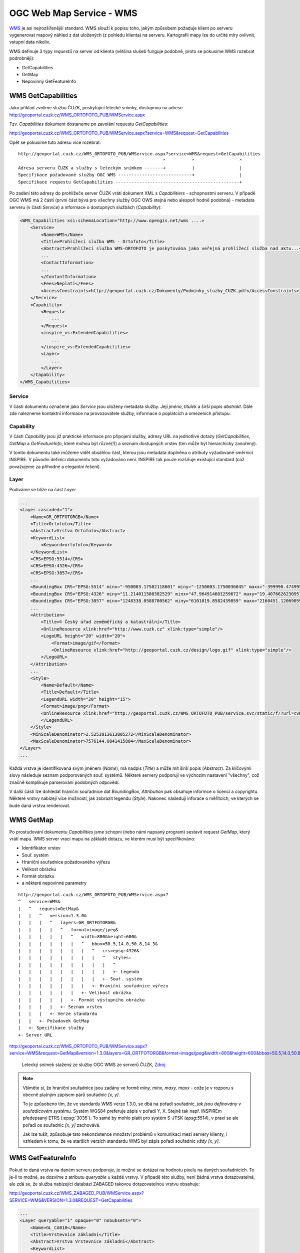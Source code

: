 .. _ogc-wms:

OGC Web Map Service - WMS
-------------------------
`WMS <http://opengeospatial.org/standards/wms>`_ je asi nejrozšířenější
standard. WMS slouží k popisu toho, jakým způsobem požaduje klient po serveru
vygenerovat mapový náhled z dat uložených (z pohledu klienta) na serveru.
Kartografii mapy lze do určité míry ovlivnit, vstupní data nikoliv.

WMS definuje 3 typy *requestů* na server od klienta (většina slušeb funguje
podobně, proto se pokusíme WMS rozebrat podrobněji):

* GetCapabilities
* GetMap
* Nepovinný GetFeatureInfo

.. _wms-capabilities:

WMS GetCapabilities
^^^^^^^^^^^^^^^^^^^
Jako příklad zvolíme službu ČUZK, poskytující letecké snímky, dostupnou na
adrese http://geoportal.cuzk.cz/WMS_ORTOFOTO_PUB/WMService.aspx

Tzv. `Capabilities` dokument dostaneme po zavolání requestu *GetCapabilities*:

http://geoportal.cuzk.cz/WMS_ORTOFOTO_PUB/WMService.aspx?service=WMS&request=GetCapabilities

Opět se pokusíme tuto adresu více rozebrat::

    http://geoportal.cuzk.cz/WMS_ORTOFOTO_PUB/WMService.aspx?service=WMS&request=GetCapabilities
                                                           ^          ^                 ^
    Adresa serveru ČUZK a služby s leteckým snímkem -------+          |                 |
    Specifikace požadované služby OGC WMS ----------------------------+                 |
    Specifikace requestu GetCapabilities -----------------------------------------------+

Po zadání této adresy do prohlížeče server ČUZK vrátí dokument XML s
*Capabilitiers* - schopnostmi serveru. V případě OGC WMS má 2 části (první část
bývá pro všechny služby OGC OWS stejná nebo alespoň hodně podobná) - metadata
serveru (v části *Service*) a informace o dostupných službách (*Capability*):

.. code-block:: xml

    <WMS_Capabilities xsi:schemaLocation="http://www.opengis.net/wms ....>
        <Service>
            <Name>WMS</Name>
            <Title>Prohlížecí služba WMS - Ortofoto</Title>
            <Abstract>Prohlížecí služba WMS-ORTOFOTO je poskytována jako veřejná prohlížecí služba nad aktu...</Abstract>
            ...
            <ContactInformation>
            ...
            </ContantInformation>
            <Fees>Neplatí</Fees>
            <AccessConstraints>http://geoportal.cuzk.cz/Dokumenty/Podminky_sluzby_CUZK.pdf</AccessConstraints>
        </Service>
        <Capability>
            <Request>
                ...
            </Request>
            <inspire_vs:ExtendedCapabilities>
                ...
            </inspire_vs:ExtendedCapabilities>
            <Layer>
                ...
            </Layer>
        </Capability>
    </WMS_Capabilities>

Service
"""""""
V části dokumentu označené jako *Service* jsou uloženy metadata služby. Její
*jméno*, *titulek* a širší popis *abstrakt*. Dále zde nalezneme kontaktní
informace na provozovatele služby, informace o poplatcích a omezeních přístupu.

Capability
""""""""""
V části *Capability* jsou již praktické informace pro připojení služby, adresy
URL na jednotlivé dotazy (*GetCapabilities*, *GetMap* a *GetFeatureInfo*, které
mohou být různé(!)) a seznam dostupných vrstev (ten může být hierarchicky
zanořený).

V tomto dokumentu také můžeme vidět obsáhlou část, kterou jsou metadata doplněna
o atributy vyžadované směrnicí INSPIRE. V původní definici dokumentu toto
vyžadováno není. INSPIRE tak pouze rozšiřuje existující standard (což považujeme
za příhodné a elegantní řešení).

Layer
"""""
Podíváme se blíže na část `Layer`

.. code-block:: xml
    
    ...
    <Layer cascaded="1">
        <Name>GR_ORTFOTORGB</Name>
        <Title>Ortofoto</Title>
        <Abstract>Vrstva Ortofoto</Abstract>
        <KeywordList>
            <Keyword>ortofoto</Keyword>
        </KeywordList>
        <CRS>EPSG:5514</CRS>
        <CRS>EPSG:4326</CRS>
        <CRS>EPSG:3857</CRS>
        ...
        <BoundingBox CRS="EPSG:5514" minx="-950003.17502118601" miny="-1250003.1750036045" maxx="-399990.47499578597" maxy="-899996.82499090442" resx="6.3500127000253999" resy="-6.3500127000253999"/>
        <BoundingBox CRS="EPSG:4326" miny="11.214011580382529" minx="47.964914601259672" maxy="19.407662623095131" maxx="51.691664934538636"/>
        <BoundingBox CRS="EPSG:3857" minx="1248338.0588780562" miny="6101019.8582439059" maxx="2160451.1206905982" maxy="6744565.3811490489"/>
        ...
        <Attribution>
            <Title>© Český úřad zeměměřický a katastrální</Title>
            <OnlineResource xlink:href="http://www.cuzk.cz" xlink:type="simple"/>
            <LogoURL height="20" width="20">
                <Format>image/gif</Format>
                <OnlineResource xlink:href="http://geoportal.cuzk.cz/design/logo.gif" xlink:type="simple"/>
            </LogoURL>
        </Attribution>
        ...
        <Style>
            <Name>Default</Name>
            <Title>Default</Title>
            <LegendURL width="20" height="15">
            <Format>image/png</Format>
            <OnlineResource xlink:href="http://geoportal.cuzk.cz/WMS_ORTOFOTO_PUB/service.svc/static/f/?url=cvRUdcV2CPFS0o8h5ybhxX6qEmzygaSiEtM9cmnqmf0aheaOd03QaWtixWLnm8KfxF2JRJSNQObGSKgtEvQU3g%3d%3d=lang=eng" xlink:type="simple"/>
            </LegendURL>
        </Style>
        <MinScaleDenominator>2.5253813613805272</MinScaleDenominator>
        <MaxScaleDenominator>7576144.0841415804</MaxScaleDenominator>
    </Layer>
    ...

Každá vrstva je identifikovaná svým jménem (*Name*), má nadpis (*Title*) a může
mít širší popis (*Abstract*). Za klíčovými slovy následuje seznam podporovaných
souř. systémů. Některé servery podporují ve výchozím nastavení "všechny", což
značně komplikuje parserování podobných odpovědí.

V další části lze dohledat hraniční souřadnice dat *BoundingBox*, *Attribution*
pak obsahuje informce o licenci a copyrightu. Některé vrstvy nabízejí více
možností, jak zobrazit legendu (*Style*). Nakonec následují inforace o
měřítcích, ve kterých se bude daná vrstva renderovat.

WMS GetMap
^^^^^^^^^^
Po prostudování dokumentu *Capabilities* jsme schopni (nebo námi napsaný
program) sestavit request *GetMap*, který vrátí mapu. WMS server vrací mapu na
základě dotazu, ve kterém musí být specifikováno:

* Identifikátor vrstev
* Souř. systém
* Hraniční souřadnice požadovaného výřezu
* Velikost obrázku
* Formát obrázku
* a některé nepovinné parametry

::

    http://geoportal.cuzk.cz/WMS_ORTOFOTO_PUB/WMService.aspx?
    ^   service=WMS&
    |   ^   request=GetMap&
    |   |   ^   version=1.3.0&
    |   |   |   ^   layers=GR_ORTFOTORGB&
    |   |   |   |   ^   format=image/jpeg&
    |   |   |   |   |   ^   width=800&height=600&
    |   |   |   |   |   |   ^   bbox=50.5,14.0,50.8,14.3&
    |   |   |   |   |   |   |   ^   crs=epsg:4326&
    |   |   |   |   |   |   |   |   ^   styles=
    |   |   |   |   |   |   |   |   |   ^
    |   |   |   |   |   |   |   |   |   +- Legenda
    |   |   |   |   |   |   |   |   +- Souř. systém
    |   |   |   |   |   |   |   +- Hraniční souřadnice výřezu
    |   |   |   |   |   |   +- Velikost obrázku
    |   |   |   |   |   +- Formát výstupního obrázku
    |   |   |   |   +- Seznam vrstev
    |   |   |   +- Verze standardu
    |   |   +- Požadavek GetMap
    |   +- Specifikace služby
    +- Server URL

http://geoportal.cuzk.cz/WMS_ORTOFOTO_PUB/WMService.aspx?service=WMS&request=GetMap&version=1.3.0&layers=GR_ORTFOTORGB&format=image/jpeg&width=800&height=600&bbox=50.5,14.0,50.8,14.3&crs=epsg:4326&styles= 

.. figure:: images/wms_ortofoto.jpg
    
    Letecký snímek stažený ze služby OGC WMS ze serverů ČUZK, `Zdroj <http://geoportal.cuzk.cz/WMS_ORTOFOTO_PUB/WMService.aspx?service=WMS&request=GetMap&version=1.3.0&layers=GR_ORTFOTORGB&format=image/jpeg&width=800&height=600&bbox=50.5,14.0,50.8,14.3&crs=epsg:4326&styles=>`_

.. note:: Všiměte si, že hraniční souřadnice jsou zadány ve formě `miny, minx,
    maxy, maxx` - cože je v rozporu s obecně platným zápisem párů souřadnic `[x, y]`. 

    To je způsobeno tím, že ve standardu WMS verze 1.3.0, se dbá na pořadí
    souřadnic, *jak jsou definovány v souřadicovém systému*. Systém WGS84
    preferuje zápis v pořadí Y, X. Stejně tak např. INSPIREm předepsaný
    ETRS (:epsg:`3035`). To samé by mohlo platit pro systém S-JTSK
    (`epsg:5514`), v praxi se ale pořadí os souřadnic `[x, y]` zachovává.

    Jak lze tušit, způsobuje tato nekonzistence množství problémů v komunikaci
    mezi servery klienty, i vzhledem k tomu, že ve starších verzích standardu
    WMS byl zápis pořadí souřadnic *vždy* `[x, y]`.

WMS GetFeatureInfo
^^^^^^^^^^^^^^^^^^
Pokud to daná vrstva na daném serveru podporuje, je možné se dotázat na hodnotu
pixelu na daných souřadnicích. To je-li to možné, se dozvíme z atributu
`queryable` u každé vrstvy. V případě této služby, není žádná vrstva
dotazovatelná, ale zdá se, že služba nabízející databázi ZABAGED takovou
dotazovatelnou vrstvu obsahuje:

http://geoportal.cuzk.cz/WMS_ZABAGED_PUB/WMService.aspx?SERVICE=WMS&VERSION=1.3.0&REQUEST=GetCapabilities

.. code-block:: xml

    ...
    <Layer queryable="1" opaque="0" noSubsets="0">
        <Name>GL_CA010</Name>
        <Title>Vrstevnice základní</Title>
        <Abstract>Vrstva Vrstevnice základní</Abstract>
        <KeywordList>
            <Keyword>vrstevnice základní</Keyword>
        </KeywordList>
        <CRS>EPSG:3035</CRS>
        <CRS>EPSG:3034</CRS>
        <CRS>EPSG:4326</CRS>
        <CRS>EPSG:4258</CRS>
        ...
        <MinScaleDenominator>1</MinScaleDenominator>
        <MaxScaleDenominator>15000</MaxScaleDenominator>
    </Layer>
    ...

*GetFeatureInfo* request potřebuje stejné parametry jako potřeje *GetMap*
request a k tomu ještě následující hodnoty:

* `request=GetFeatureInfo` hodnota parametru `request` je samozřejmě změněna
* `QUERY_LAYERS=GL_CA010` vrstvy o které se zajímáme
* `INFO_FORMAT=text/html` formát odpovědi
* `I=568&J=179` souřadnice dotazu v pixelech obrázku

http://geoportal.cuzk.cz/WMS_ZABAGED_PUB/WMService.aspx?SERVICE=WMS&VERSION=1.3.0&REQUEST=GetFeatureInfo&BBOX=49.87085021713301103,15.03782399164211903,49.88182000062317911,15.05671808005681278&CRS=EPSG:4326&WIDTH=1247&HEIGHT=724&LAYERS=GL_CA010&STYLES=&FORMAT=image/png&QUERY_LAYERS=GL_CA010&INFO_FORMAT=text/html&I=568&J=179&FEATURE_COUNT=10

Odpověď ze serveru:

+---------------------+
| Vrstevnice základní |
+======+==============+
|ID    | 24358813     |
+------+--------------+
|MAPNO | 133221       |
+------+--------------+
|VYSKA | 408          |
+------+--------------+

.. note:: Dotaz byl poskládán pomocí programu QGIS. Odhadovat BBOX vrstvy a
    souřadnice obrázku samozřejmě lze (po dopočítání rozlišení pixelu), ale
    pomocí již napsaného software je to přesnější.
